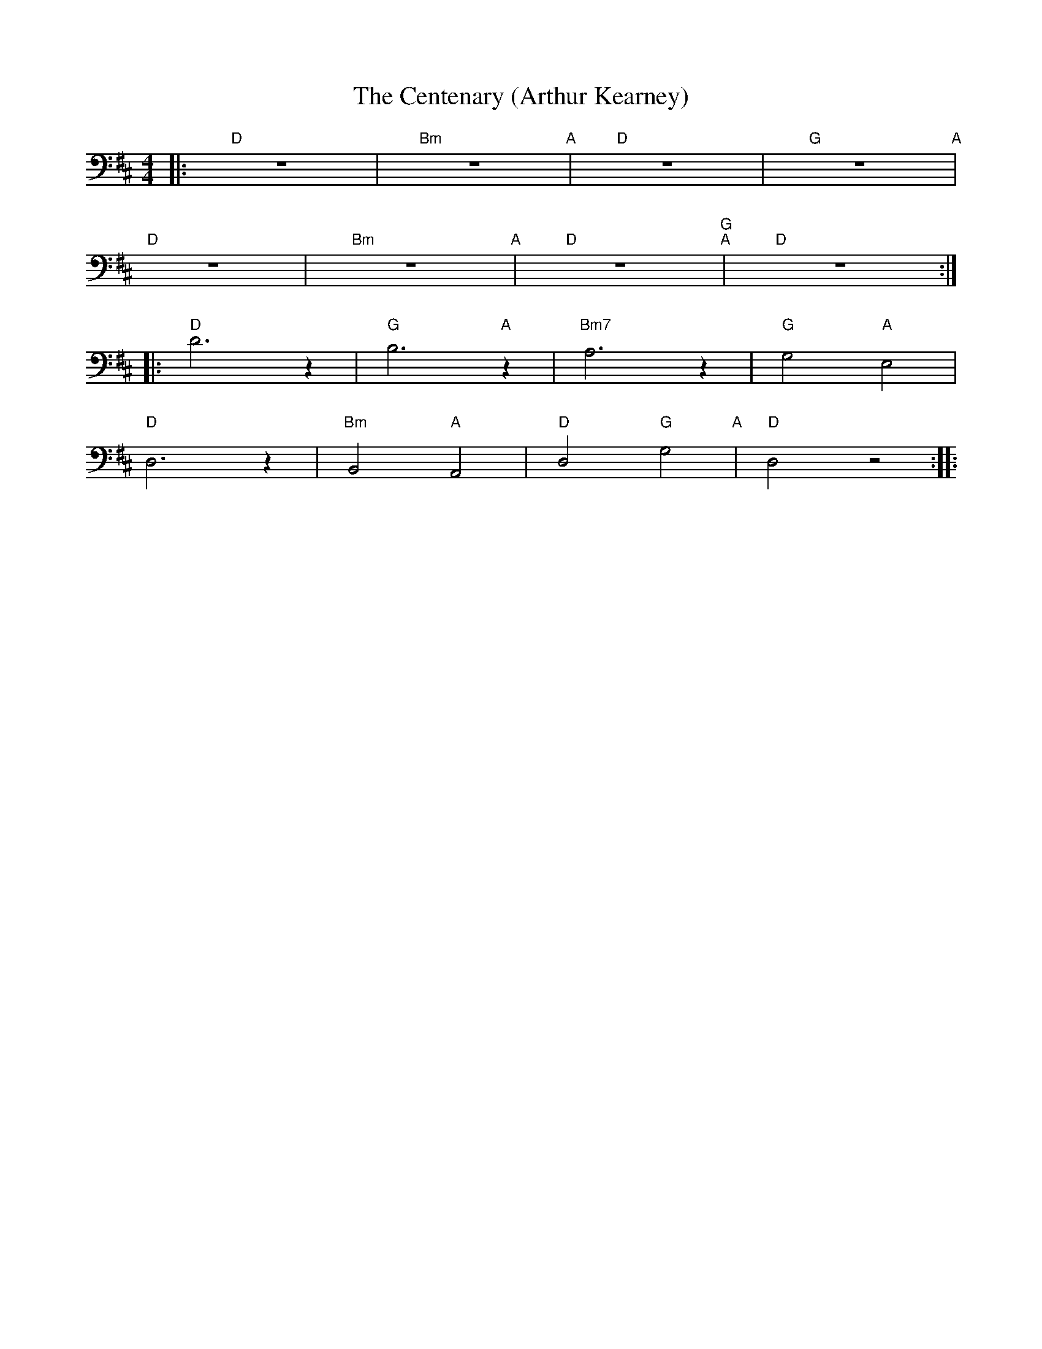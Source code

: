 X:1
T:The Centenary (Arthur Kearney)
L:1/8
M:4/4
K:D
|:"D" z8 |"Bm" z8"A" |"D" z8 |"G" z8"A" |
"D" z8 |"Bm" z8"A" |"D" z8"G" "A"|"D" z8 ::
"D" D6 z2 |"G" B,6"A" z2 |"Bm7" A,6 z2 |"G" G,4"A" E,4 |
"D" D,6 z2 |"Bm"B,,4"A" A,,4 |"D" D,4"G" G,4"A" |"D" D,4 z4 ::
